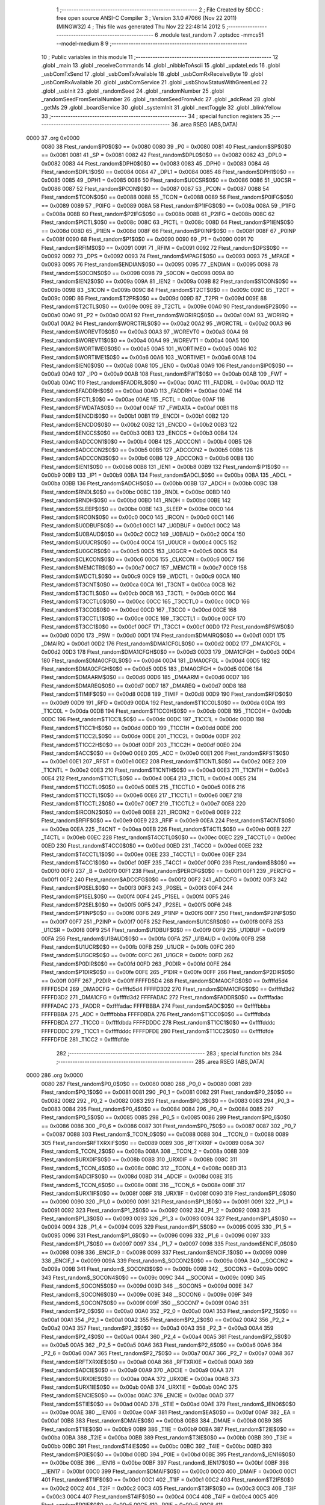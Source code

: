                               1 ;--------------------------------------------------------
                              2 ; File Created by SDCC : free open source ANSI-C Compiler
                              3 ; Version 3.1.0 #7066 (Nov 22 2011) (MINGW32)
                              4 ; This file was generated Thu Nov 22 22:48:14 2012
                              5 ;--------------------------------------------------------
                              6 	.module test_random
                              7 	.optsdcc -mmcs51 --model-medium
                              8 	
                              9 ;--------------------------------------------------------
                             10 ; Public variables in this module
                             11 ;--------------------------------------------------------
                             12 	.globl _main
                             13 	.globl _receiveCommands
                             14 	.globl _nibbleToAscii
                             15 	.globl _updateLeds
                             16 	.globl _usbComTxSend
                             17 	.globl _usbComTxAvailable
                             18 	.globl _usbComRxReceiveByte
                             19 	.globl _usbComRxAvailable
                             20 	.globl _usbComService
                             21 	.globl _usbShowStatusWithGreenLed
                             22 	.globl _usbInit
                             23 	.globl _randomSeed
                             24 	.globl _randomNumber
                             25 	.globl _randomSeedFromSerialNumber
                             26 	.globl _randomSeedFromAdc
                             27 	.globl _adcRead
                             28 	.globl _getMs
                             29 	.globl _boardService
                             30 	.globl _systemInit
                             31 	.globl _nextToggle
                             32 	.globl _blinkYellow
                             33 ;--------------------------------------------------------
                             34 ; special function registers
                             35 ;--------------------------------------------------------
                             36 	.area RSEG    (ABS,DATA)
   0000                      37 	.org 0x0000
                    0080     38 Ftest_random$P0$0$0 == 0x0080
                    0080     39 _P0	=	0x0080
                    0081     40 Ftest_random$SP$0$0 == 0x0081
                    0081     41 _SP	=	0x0081
                    0082     42 Ftest_random$DPL0$0$0 == 0x0082
                    0082     43 _DPL0	=	0x0082
                    0083     44 Ftest_random$DPH0$0$0 == 0x0083
                    0083     45 _DPH0	=	0x0083
                    0084     46 Ftest_random$DPL1$0$0 == 0x0084
                    0084     47 _DPL1	=	0x0084
                    0085     48 Ftest_random$DPH1$0$0 == 0x0085
                    0085     49 _DPH1	=	0x0085
                    0086     50 Ftest_random$U0CSR$0$0 == 0x0086
                    0086     51 _U0CSR	=	0x0086
                    0087     52 Ftest_random$PCON$0$0 == 0x0087
                    0087     53 _PCON	=	0x0087
                    0088     54 Ftest_random$TCON$0$0 == 0x0088
                    0088     55 _TCON	=	0x0088
                    0089     56 Ftest_random$P0IFG$0$0 == 0x0089
                    0089     57 _P0IFG	=	0x0089
                    008A     58 Ftest_random$P1IFG$0$0 == 0x008a
                    008A     59 _P1IFG	=	0x008a
                    008B     60 Ftest_random$P2IFG$0$0 == 0x008b
                    008B     61 _P2IFG	=	0x008b
                    008C     62 Ftest_random$PICTL$0$0 == 0x008c
                    008C     63 _PICTL	=	0x008c
                    008D     64 Ftest_random$P1IEN$0$0 == 0x008d
                    008D     65 _P1IEN	=	0x008d
                    008F     66 Ftest_random$P0INP$0$0 == 0x008f
                    008F     67 _P0INP	=	0x008f
                    0090     68 Ftest_random$P1$0$0 == 0x0090
                    0090     69 _P1	=	0x0090
                    0091     70 Ftest_random$RFIM$0$0 == 0x0091
                    0091     71 _RFIM	=	0x0091
                    0092     72 Ftest_random$DPS$0$0 == 0x0092
                    0092     73 _DPS	=	0x0092
                    0093     74 Ftest_random$MPAGE$0$0 == 0x0093
                    0093     75 _MPAGE	=	0x0093
                    0095     76 Ftest_random$ENDIAN$0$0 == 0x0095
                    0095     77 _ENDIAN	=	0x0095
                    0098     78 Ftest_random$S0CON$0$0 == 0x0098
                    0098     79 _S0CON	=	0x0098
                    009A     80 Ftest_random$IEN2$0$0 == 0x009a
                    009A     81 _IEN2	=	0x009a
                    009B     82 Ftest_random$S1CON$0$0 == 0x009b
                    009B     83 _S1CON	=	0x009b
                    009C     84 Ftest_random$T2CT$0$0 == 0x009c
                    009C     85 _T2CT	=	0x009c
                    009D     86 Ftest_random$T2PR$0$0 == 0x009d
                    009D     87 _T2PR	=	0x009d
                    009E     88 Ftest_random$T2CTL$0$0 == 0x009e
                    009E     89 _T2CTL	=	0x009e
                    00A0     90 Ftest_random$P2$0$0 == 0x00a0
                    00A0     91 _P2	=	0x00a0
                    00A1     92 Ftest_random$WORIRQ$0$0 == 0x00a1
                    00A1     93 _WORIRQ	=	0x00a1
                    00A2     94 Ftest_random$WORCTRL$0$0 == 0x00a2
                    00A2     95 _WORCTRL	=	0x00a2
                    00A3     96 Ftest_random$WOREVT0$0$0 == 0x00a3
                    00A3     97 _WOREVT0	=	0x00a3
                    00A4     98 Ftest_random$WOREVT1$0$0 == 0x00a4
                    00A4     99 _WOREVT1	=	0x00a4
                    00A5    100 Ftest_random$WORTIME0$0$0 == 0x00a5
                    00A5    101 _WORTIME0	=	0x00a5
                    00A6    102 Ftest_random$WORTIME1$0$0 == 0x00a6
                    00A6    103 _WORTIME1	=	0x00a6
                    00A8    104 Ftest_random$IEN0$0$0 == 0x00a8
                    00A8    105 _IEN0	=	0x00a8
                    00A9    106 Ftest_random$IP0$0$0 == 0x00a9
                    00A9    107 _IP0	=	0x00a9
                    00AB    108 Ftest_random$FWT$0$0 == 0x00ab
                    00AB    109 _FWT	=	0x00ab
                    00AC    110 Ftest_random$FADDRL$0$0 == 0x00ac
                    00AC    111 _FADDRL	=	0x00ac
                    00AD    112 Ftest_random$FADDRH$0$0 == 0x00ad
                    00AD    113 _FADDRH	=	0x00ad
                    00AE    114 Ftest_random$FCTL$0$0 == 0x00ae
                    00AE    115 _FCTL	=	0x00ae
                    00AF    116 Ftest_random$FWDATA$0$0 == 0x00af
                    00AF    117 _FWDATA	=	0x00af
                    00B1    118 Ftest_random$ENCDI$0$0 == 0x00b1
                    00B1    119 _ENCDI	=	0x00b1
                    00B2    120 Ftest_random$ENCDO$0$0 == 0x00b2
                    00B2    121 _ENCDO	=	0x00b2
                    00B3    122 Ftest_random$ENCCS$0$0 == 0x00b3
                    00B3    123 _ENCCS	=	0x00b3
                    00B4    124 Ftest_random$ADCCON1$0$0 == 0x00b4
                    00B4    125 _ADCCON1	=	0x00b4
                    00B5    126 Ftest_random$ADCCON2$0$0 == 0x00b5
                    00B5    127 _ADCCON2	=	0x00b5
                    00B6    128 Ftest_random$ADCCON3$0$0 == 0x00b6
                    00B6    129 _ADCCON3	=	0x00b6
                    00B8    130 Ftest_random$IEN1$0$0 == 0x00b8
                    00B8    131 _IEN1	=	0x00b8
                    00B9    132 Ftest_random$IP1$0$0 == 0x00b9
                    00B9    133 _IP1	=	0x00b9
                    00BA    134 Ftest_random$ADCL$0$0 == 0x00ba
                    00BA    135 _ADCL	=	0x00ba
                    00BB    136 Ftest_random$ADCH$0$0 == 0x00bb
                    00BB    137 _ADCH	=	0x00bb
                    00BC    138 Ftest_random$RNDL$0$0 == 0x00bc
                    00BC    139 _RNDL	=	0x00bc
                    00BD    140 Ftest_random$RNDH$0$0 == 0x00bd
                    00BD    141 _RNDH	=	0x00bd
                    00BE    142 Ftest_random$SLEEP$0$0 == 0x00be
                    00BE    143 _SLEEP	=	0x00be
                    00C0    144 Ftest_random$IRCON$0$0 == 0x00c0
                    00C0    145 _IRCON	=	0x00c0
                    00C1    146 Ftest_random$U0DBUF$0$0 == 0x00c1
                    00C1    147 _U0DBUF	=	0x00c1
                    00C2    148 Ftest_random$U0BAUD$0$0 == 0x00c2
                    00C2    149 _U0BAUD	=	0x00c2
                    00C4    150 Ftest_random$U0UCR$0$0 == 0x00c4
                    00C4    151 _U0UCR	=	0x00c4
                    00C5    152 Ftest_random$U0GCR$0$0 == 0x00c5
                    00C5    153 _U0GCR	=	0x00c5
                    00C6    154 Ftest_random$CLKCON$0$0 == 0x00c6
                    00C6    155 _CLKCON	=	0x00c6
                    00C7    156 Ftest_random$MEMCTR$0$0 == 0x00c7
                    00C7    157 _MEMCTR	=	0x00c7
                    00C9    158 Ftest_random$WDCTL$0$0 == 0x00c9
                    00C9    159 _WDCTL	=	0x00c9
                    00CA    160 Ftest_random$T3CNT$0$0 == 0x00ca
                    00CA    161 _T3CNT	=	0x00ca
                    00CB    162 Ftest_random$T3CTL$0$0 == 0x00cb
                    00CB    163 _T3CTL	=	0x00cb
                    00CC    164 Ftest_random$T3CCTL0$0$0 == 0x00cc
                    00CC    165 _T3CCTL0	=	0x00cc
                    00CD    166 Ftest_random$T3CC0$0$0 == 0x00cd
                    00CD    167 _T3CC0	=	0x00cd
                    00CE    168 Ftest_random$T3CCTL1$0$0 == 0x00ce
                    00CE    169 _T3CCTL1	=	0x00ce
                    00CF    170 Ftest_random$T3CC1$0$0 == 0x00cf
                    00CF    171 _T3CC1	=	0x00cf
                    00D0    172 Ftest_random$PSW$0$0 == 0x00d0
                    00D0    173 _PSW	=	0x00d0
                    00D1    174 Ftest_random$DMAIRQ$0$0 == 0x00d1
                    00D1    175 _DMAIRQ	=	0x00d1
                    00D2    176 Ftest_random$DMA1CFGL$0$0 == 0x00d2
                    00D2    177 _DMA1CFGL	=	0x00d2
                    00D3    178 Ftest_random$DMA1CFGH$0$0 == 0x00d3
                    00D3    179 _DMA1CFGH	=	0x00d3
                    00D4    180 Ftest_random$DMA0CFGL$0$0 == 0x00d4
                    00D4    181 _DMA0CFGL	=	0x00d4
                    00D5    182 Ftest_random$DMA0CFGH$0$0 == 0x00d5
                    00D5    183 _DMA0CFGH	=	0x00d5
                    00D6    184 Ftest_random$DMAARM$0$0 == 0x00d6
                    00D6    185 _DMAARM	=	0x00d6
                    00D7    186 Ftest_random$DMAREQ$0$0 == 0x00d7
                    00D7    187 _DMAREQ	=	0x00d7
                    00D8    188 Ftest_random$TIMIF$0$0 == 0x00d8
                    00D8    189 _TIMIF	=	0x00d8
                    00D9    190 Ftest_random$RFD$0$0 == 0x00d9
                    00D9    191 _RFD	=	0x00d9
                    00DA    192 Ftest_random$T1CC0L$0$0 == 0x00da
                    00DA    193 _T1CC0L	=	0x00da
                    00DB    194 Ftest_random$T1CC0H$0$0 == 0x00db
                    00DB    195 _T1CC0H	=	0x00db
                    00DC    196 Ftest_random$T1CC1L$0$0 == 0x00dc
                    00DC    197 _T1CC1L	=	0x00dc
                    00DD    198 Ftest_random$T1CC1H$0$0 == 0x00dd
                    00DD    199 _T1CC1H	=	0x00dd
                    00DE    200 Ftest_random$T1CC2L$0$0 == 0x00de
                    00DE    201 _T1CC2L	=	0x00de
                    00DF    202 Ftest_random$T1CC2H$0$0 == 0x00df
                    00DF    203 _T1CC2H	=	0x00df
                    00E0    204 Ftest_random$ACC$0$0 == 0x00e0
                    00E0    205 _ACC	=	0x00e0
                    00E1    206 Ftest_random$RFST$0$0 == 0x00e1
                    00E1    207 _RFST	=	0x00e1
                    00E2    208 Ftest_random$T1CNTL$0$0 == 0x00e2
                    00E2    209 _T1CNTL	=	0x00e2
                    00E3    210 Ftest_random$T1CNTH$0$0 == 0x00e3
                    00E3    211 _T1CNTH	=	0x00e3
                    00E4    212 Ftest_random$T1CTL$0$0 == 0x00e4
                    00E4    213 _T1CTL	=	0x00e4
                    00E5    214 Ftest_random$T1CCTL0$0$0 == 0x00e5
                    00E5    215 _T1CCTL0	=	0x00e5
                    00E6    216 Ftest_random$T1CCTL1$0$0 == 0x00e6
                    00E6    217 _T1CCTL1	=	0x00e6
                    00E7    218 Ftest_random$T1CCTL2$0$0 == 0x00e7
                    00E7    219 _T1CCTL2	=	0x00e7
                    00E8    220 Ftest_random$IRCON2$0$0 == 0x00e8
                    00E8    221 _IRCON2	=	0x00e8
                    00E9    222 Ftest_random$RFIF$0$0 == 0x00e9
                    00E9    223 _RFIF	=	0x00e9
                    00EA    224 Ftest_random$T4CNT$0$0 == 0x00ea
                    00EA    225 _T4CNT	=	0x00ea
                    00EB    226 Ftest_random$T4CTL$0$0 == 0x00eb
                    00EB    227 _T4CTL	=	0x00eb
                    00EC    228 Ftest_random$T4CCTL0$0$0 == 0x00ec
                    00EC    229 _T4CCTL0	=	0x00ec
                    00ED    230 Ftest_random$T4CC0$0$0 == 0x00ed
                    00ED    231 _T4CC0	=	0x00ed
                    00EE    232 Ftest_random$T4CCTL1$0$0 == 0x00ee
                    00EE    233 _T4CCTL1	=	0x00ee
                    00EF    234 Ftest_random$T4CC1$0$0 == 0x00ef
                    00EF    235 _T4CC1	=	0x00ef
                    00F0    236 Ftest_random$B$0$0 == 0x00f0
                    00F0    237 _B	=	0x00f0
                    00F1    238 Ftest_random$PERCFG$0$0 == 0x00f1
                    00F1    239 _PERCFG	=	0x00f1
                    00F2    240 Ftest_random$ADCCFG$0$0 == 0x00f2
                    00F2    241 _ADCCFG	=	0x00f2
                    00F3    242 Ftest_random$P0SEL$0$0 == 0x00f3
                    00F3    243 _P0SEL	=	0x00f3
                    00F4    244 Ftest_random$P1SEL$0$0 == 0x00f4
                    00F4    245 _P1SEL	=	0x00f4
                    00F5    246 Ftest_random$P2SEL$0$0 == 0x00f5
                    00F5    247 _P2SEL	=	0x00f5
                    00F6    248 Ftest_random$P1INP$0$0 == 0x00f6
                    00F6    249 _P1INP	=	0x00f6
                    00F7    250 Ftest_random$P2INP$0$0 == 0x00f7
                    00F7    251 _P2INP	=	0x00f7
                    00F8    252 Ftest_random$U1CSR$0$0 == 0x00f8
                    00F8    253 _U1CSR	=	0x00f8
                    00F9    254 Ftest_random$U1DBUF$0$0 == 0x00f9
                    00F9    255 _U1DBUF	=	0x00f9
                    00FA    256 Ftest_random$U1BAUD$0$0 == 0x00fa
                    00FA    257 _U1BAUD	=	0x00fa
                    00FB    258 Ftest_random$U1UCR$0$0 == 0x00fb
                    00FB    259 _U1UCR	=	0x00fb
                    00FC    260 Ftest_random$U1GCR$0$0 == 0x00fc
                    00FC    261 _U1GCR	=	0x00fc
                    00FD    262 Ftest_random$P0DIR$0$0 == 0x00fd
                    00FD    263 _P0DIR	=	0x00fd
                    00FE    264 Ftest_random$P1DIR$0$0 == 0x00fe
                    00FE    265 _P1DIR	=	0x00fe
                    00FF    266 Ftest_random$P2DIR$0$0 == 0x00ff
                    00FF    267 _P2DIR	=	0x00ff
                    FFFFD5D4    268 Ftest_random$DMA0CFG$0$0 == 0xffffd5d4
                    FFFFD5D4    269 _DMA0CFG	=	0xffffd5d4
                    FFFFD3D2    270 Ftest_random$DMA1CFG$0$0 == 0xffffd3d2
                    FFFFD3D2    271 _DMA1CFG	=	0xffffd3d2
                    FFFFADAC    272 Ftest_random$FADDR$0$0 == 0xffffadac
                    FFFFADAC    273 _FADDR	=	0xffffadac
                    FFFFBBBA    274 Ftest_random$ADC$0$0 == 0xffffbbba
                    FFFFBBBA    275 _ADC	=	0xffffbbba
                    FFFFDBDA    276 Ftest_random$T1CC0$0$0 == 0xffffdbda
                    FFFFDBDA    277 _T1CC0	=	0xffffdbda
                    FFFFDDDC    278 Ftest_random$T1CC1$0$0 == 0xffffdddc
                    FFFFDDDC    279 _T1CC1	=	0xffffdddc
                    FFFFDFDE    280 Ftest_random$T1CC2$0$0 == 0xffffdfde
                    FFFFDFDE    281 _T1CC2	=	0xffffdfde
                            282 ;--------------------------------------------------------
                            283 ; special function bits
                            284 ;--------------------------------------------------------
                            285 	.area RSEG    (ABS,DATA)
   0000                     286 	.org 0x0000
                    0080    287 Ftest_random$P0_0$0$0 == 0x0080
                    0080    288 _P0_0	=	0x0080
                    0081    289 Ftest_random$P0_1$0$0 == 0x0081
                    0081    290 _P0_1	=	0x0081
                    0082    291 Ftest_random$P0_2$0$0 == 0x0082
                    0082    292 _P0_2	=	0x0082
                    0083    293 Ftest_random$P0_3$0$0 == 0x0083
                    0083    294 _P0_3	=	0x0083
                    0084    295 Ftest_random$P0_4$0$0 == 0x0084
                    0084    296 _P0_4	=	0x0084
                    0085    297 Ftest_random$P0_5$0$0 == 0x0085
                    0085    298 _P0_5	=	0x0085
                    0086    299 Ftest_random$P0_6$0$0 == 0x0086
                    0086    300 _P0_6	=	0x0086
                    0087    301 Ftest_random$P0_7$0$0 == 0x0087
                    0087    302 _P0_7	=	0x0087
                    0088    303 Ftest_random$_TCON_0$0$0 == 0x0088
                    0088    304 __TCON_0	=	0x0088
                    0089    305 Ftest_random$RFTXRXIF$0$0 == 0x0089
                    0089    306 _RFTXRXIF	=	0x0089
                    008A    307 Ftest_random$_TCON_2$0$0 == 0x008a
                    008A    308 __TCON_2	=	0x008a
                    008B    309 Ftest_random$URX0IF$0$0 == 0x008b
                    008B    310 _URX0IF	=	0x008b
                    008C    311 Ftest_random$_TCON_4$0$0 == 0x008c
                    008C    312 __TCON_4	=	0x008c
                    008D    313 Ftest_random$ADCIF$0$0 == 0x008d
                    008D    314 _ADCIF	=	0x008d
                    008E    315 Ftest_random$_TCON_6$0$0 == 0x008e
                    008E    316 __TCON_6	=	0x008e
                    008F    317 Ftest_random$URX1IF$0$0 == 0x008f
                    008F    318 _URX1IF	=	0x008f
                    0090    319 Ftest_random$P1_0$0$0 == 0x0090
                    0090    320 _P1_0	=	0x0090
                    0091    321 Ftest_random$P1_1$0$0 == 0x0091
                    0091    322 _P1_1	=	0x0091
                    0092    323 Ftest_random$P1_2$0$0 == 0x0092
                    0092    324 _P1_2	=	0x0092
                    0093    325 Ftest_random$P1_3$0$0 == 0x0093
                    0093    326 _P1_3	=	0x0093
                    0094    327 Ftest_random$P1_4$0$0 == 0x0094
                    0094    328 _P1_4	=	0x0094
                    0095    329 Ftest_random$P1_5$0$0 == 0x0095
                    0095    330 _P1_5	=	0x0095
                    0096    331 Ftest_random$P1_6$0$0 == 0x0096
                    0096    332 _P1_6	=	0x0096
                    0097    333 Ftest_random$P1_7$0$0 == 0x0097
                    0097    334 _P1_7	=	0x0097
                    0098    335 Ftest_random$ENCIF_0$0$0 == 0x0098
                    0098    336 _ENCIF_0	=	0x0098
                    0099    337 Ftest_random$ENCIF_1$0$0 == 0x0099
                    0099    338 _ENCIF_1	=	0x0099
                    009A    339 Ftest_random$_SOCON2$0$0 == 0x009a
                    009A    340 __SOCON2	=	0x009a
                    009B    341 Ftest_random$_SOCON3$0$0 == 0x009b
                    009B    342 __SOCON3	=	0x009b
                    009C    343 Ftest_random$_SOCON4$0$0 == 0x009c
                    009C    344 __SOCON4	=	0x009c
                    009D    345 Ftest_random$_SOCON5$0$0 == 0x009d
                    009D    346 __SOCON5	=	0x009d
                    009E    347 Ftest_random$_SOCON6$0$0 == 0x009e
                    009E    348 __SOCON6	=	0x009e
                    009F    349 Ftest_random$_SOCON7$0$0 == 0x009f
                    009F    350 __SOCON7	=	0x009f
                    00A0    351 Ftest_random$P2_0$0$0 == 0x00a0
                    00A0    352 _P2_0	=	0x00a0
                    00A1    353 Ftest_random$P2_1$0$0 == 0x00a1
                    00A1    354 _P2_1	=	0x00a1
                    00A2    355 Ftest_random$P2_2$0$0 == 0x00a2
                    00A2    356 _P2_2	=	0x00a2
                    00A3    357 Ftest_random$P2_3$0$0 == 0x00a3
                    00A3    358 _P2_3	=	0x00a3
                    00A4    359 Ftest_random$P2_4$0$0 == 0x00a4
                    00A4    360 _P2_4	=	0x00a4
                    00A5    361 Ftest_random$P2_5$0$0 == 0x00a5
                    00A5    362 _P2_5	=	0x00a5
                    00A6    363 Ftest_random$P2_6$0$0 == 0x00a6
                    00A6    364 _P2_6	=	0x00a6
                    00A7    365 Ftest_random$P2_7$0$0 == 0x00a7
                    00A7    366 _P2_7	=	0x00a7
                    00A8    367 Ftest_random$RFTXRXIE$0$0 == 0x00a8
                    00A8    368 _RFTXRXIE	=	0x00a8
                    00A9    369 Ftest_random$ADCIE$0$0 == 0x00a9
                    00A9    370 _ADCIE	=	0x00a9
                    00AA    371 Ftest_random$URX0IE$0$0 == 0x00aa
                    00AA    372 _URX0IE	=	0x00aa
                    00AB    373 Ftest_random$URX1IE$0$0 == 0x00ab
                    00AB    374 _URX1IE	=	0x00ab
                    00AC    375 Ftest_random$ENCIE$0$0 == 0x00ac
                    00AC    376 _ENCIE	=	0x00ac
                    00AD    377 Ftest_random$STIE$0$0 == 0x00ad
                    00AD    378 _STIE	=	0x00ad
                    00AE    379 Ftest_random$_IEN06$0$0 == 0x00ae
                    00AE    380 __IEN06	=	0x00ae
                    00AF    381 Ftest_random$EA$0$0 == 0x00af
                    00AF    382 _EA	=	0x00af
                    00B8    383 Ftest_random$DMAIE$0$0 == 0x00b8
                    00B8    384 _DMAIE	=	0x00b8
                    00B9    385 Ftest_random$T1IE$0$0 == 0x00b9
                    00B9    386 _T1IE	=	0x00b9
                    00BA    387 Ftest_random$T2IE$0$0 == 0x00ba
                    00BA    388 _T2IE	=	0x00ba
                    00BB    389 Ftest_random$T3IE$0$0 == 0x00bb
                    00BB    390 _T3IE	=	0x00bb
                    00BC    391 Ftest_random$T4IE$0$0 == 0x00bc
                    00BC    392 _T4IE	=	0x00bc
                    00BD    393 Ftest_random$P0IE$0$0 == 0x00bd
                    00BD    394 _P0IE	=	0x00bd
                    00BE    395 Ftest_random$_IEN16$0$0 == 0x00be
                    00BE    396 __IEN16	=	0x00be
                    00BF    397 Ftest_random$_IEN17$0$0 == 0x00bf
                    00BF    398 __IEN17	=	0x00bf
                    00C0    399 Ftest_random$DMAIF$0$0 == 0x00c0
                    00C0    400 _DMAIF	=	0x00c0
                    00C1    401 Ftest_random$T1IF$0$0 == 0x00c1
                    00C1    402 _T1IF	=	0x00c1
                    00C2    403 Ftest_random$T2IF$0$0 == 0x00c2
                    00C2    404 _T2IF	=	0x00c2
                    00C3    405 Ftest_random$T3IF$0$0 == 0x00c3
                    00C3    406 _T3IF	=	0x00c3
                    00C4    407 Ftest_random$T4IF$0$0 == 0x00c4
                    00C4    408 _T4IF	=	0x00c4
                    00C5    409 Ftest_random$P0IF$0$0 == 0x00c5
                    00C5    410 _P0IF	=	0x00c5
                    00C6    411 Ftest_random$_IRCON6$0$0 == 0x00c6
                    00C6    412 __IRCON6	=	0x00c6
                    00C7    413 Ftest_random$STIF$0$0 == 0x00c7
                    00C7    414 _STIF	=	0x00c7
                    00D0    415 Ftest_random$P$0$0 == 0x00d0
                    00D0    416 _P	=	0x00d0
                    00D1    417 Ftest_random$F1$0$0 == 0x00d1
                    00D1    418 _F1	=	0x00d1
                    00D2    419 Ftest_random$OV$0$0 == 0x00d2
                    00D2    420 _OV	=	0x00d2
                    00D3    421 Ftest_random$RS0$0$0 == 0x00d3
                    00D3    422 _RS0	=	0x00d3
                    00D4    423 Ftest_random$RS1$0$0 == 0x00d4
                    00D4    424 _RS1	=	0x00d4
                    00D5    425 Ftest_random$F0$0$0 == 0x00d5
                    00D5    426 _F0	=	0x00d5
                    00D6    427 Ftest_random$AC$0$0 == 0x00d6
                    00D6    428 _AC	=	0x00d6
                    00D7    429 Ftest_random$CY$0$0 == 0x00d7
                    00D7    430 _CY	=	0x00d7
                    00D8    431 Ftest_random$T3OVFIF$0$0 == 0x00d8
                    00D8    432 _T3OVFIF	=	0x00d8
                    00D9    433 Ftest_random$T3CH0IF$0$0 == 0x00d9
                    00D9    434 _T3CH0IF	=	0x00d9
                    00DA    435 Ftest_random$T3CH1IF$0$0 == 0x00da
                    00DA    436 _T3CH1IF	=	0x00da
                    00DB    437 Ftest_random$T4OVFIF$0$0 == 0x00db
                    00DB    438 _T4OVFIF	=	0x00db
                    00DC    439 Ftest_random$T4CH0IF$0$0 == 0x00dc
                    00DC    440 _T4CH0IF	=	0x00dc
                    00DD    441 Ftest_random$T4CH1IF$0$0 == 0x00dd
                    00DD    442 _T4CH1IF	=	0x00dd
                    00DE    443 Ftest_random$OVFIM$0$0 == 0x00de
                    00DE    444 _OVFIM	=	0x00de
                    00DF    445 Ftest_random$_TIMIF7$0$0 == 0x00df
                    00DF    446 __TIMIF7	=	0x00df
                    00E0    447 Ftest_random$ACC_0$0$0 == 0x00e0
                    00E0    448 _ACC_0	=	0x00e0
                    00E1    449 Ftest_random$ACC_1$0$0 == 0x00e1
                    00E1    450 _ACC_1	=	0x00e1
                    00E2    451 Ftest_random$ACC_2$0$0 == 0x00e2
                    00E2    452 _ACC_2	=	0x00e2
                    00E3    453 Ftest_random$ACC_3$0$0 == 0x00e3
                    00E3    454 _ACC_3	=	0x00e3
                    00E4    455 Ftest_random$ACC_4$0$0 == 0x00e4
                    00E4    456 _ACC_4	=	0x00e4
                    00E5    457 Ftest_random$ACC_5$0$0 == 0x00e5
                    00E5    458 _ACC_5	=	0x00e5
                    00E6    459 Ftest_random$ACC_6$0$0 == 0x00e6
                    00E6    460 _ACC_6	=	0x00e6
                    00E7    461 Ftest_random$ACC_7$0$0 == 0x00e7
                    00E7    462 _ACC_7	=	0x00e7
                    00E8    463 Ftest_random$P2IF$0$0 == 0x00e8
                    00E8    464 _P2IF	=	0x00e8
                    00E9    465 Ftest_random$UTX0IF$0$0 == 0x00e9
                    00E9    466 _UTX0IF	=	0x00e9
                    00EA    467 Ftest_random$UTX1IF$0$0 == 0x00ea
                    00EA    468 _UTX1IF	=	0x00ea
                    00EB    469 Ftest_random$P1IF$0$0 == 0x00eb
                    00EB    470 _P1IF	=	0x00eb
                    00EC    471 Ftest_random$WDTIF$0$0 == 0x00ec
                    00EC    472 _WDTIF	=	0x00ec
                    00ED    473 Ftest_random$_IRCON25$0$0 == 0x00ed
                    00ED    474 __IRCON25	=	0x00ed
                    00EE    475 Ftest_random$_IRCON26$0$0 == 0x00ee
                    00EE    476 __IRCON26	=	0x00ee
                    00EF    477 Ftest_random$_IRCON27$0$0 == 0x00ef
                    00EF    478 __IRCON27	=	0x00ef
                    00F0    479 Ftest_random$B_0$0$0 == 0x00f0
                    00F0    480 _B_0	=	0x00f0
                    00F1    481 Ftest_random$B_1$0$0 == 0x00f1
                    00F1    482 _B_1	=	0x00f1
                    00F2    483 Ftest_random$B_2$0$0 == 0x00f2
                    00F2    484 _B_2	=	0x00f2
                    00F3    485 Ftest_random$B_3$0$0 == 0x00f3
                    00F3    486 _B_3	=	0x00f3
                    00F4    487 Ftest_random$B_4$0$0 == 0x00f4
                    00F4    488 _B_4	=	0x00f4
                    00F5    489 Ftest_random$B_5$0$0 == 0x00f5
                    00F5    490 _B_5	=	0x00f5
                    00F6    491 Ftest_random$B_6$0$0 == 0x00f6
                    00F6    492 _B_6	=	0x00f6
                    00F7    493 Ftest_random$B_7$0$0 == 0x00f7
                    00F7    494 _B_7	=	0x00f7
                    00F8    495 Ftest_random$U1ACTIVE$0$0 == 0x00f8
                    00F8    496 _U1ACTIVE	=	0x00f8
                    00F9    497 Ftest_random$U1TX_BYTE$0$0 == 0x00f9
                    00F9    498 _U1TX_BYTE	=	0x00f9
                    00FA    499 Ftest_random$U1RX_BYTE$0$0 == 0x00fa
                    00FA    500 _U1RX_BYTE	=	0x00fa
                    00FB    501 Ftest_random$U1ERR$0$0 == 0x00fb
                    00FB    502 _U1ERR	=	0x00fb
                    00FC    503 Ftest_random$U1FE$0$0 == 0x00fc
                    00FC    504 _U1FE	=	0x00fc
                    00FD    505 Ftest_random$U1SLAVE$0$0 == 0x00fd
                    00FD    506 _U1SLAVE	=	0x00fd
                    00FE    507 Ftest_random$U1RE$0$0 == 0x00fe
                    00FE    508 _U1RE	=	0x00fe
                    00FF    509 Ftest_random$U1MODE$0$0 == 0x00ff
                    00FF    510 _U1MODE	=	0x00ff
                            511 ;--------------------------------------------------------
                            512 ; overlayable register banks
                            513 ;--------------------------------------------------------
                            514 	.area REG_BANK_0	(REL,OVR,DATA)
   0000                     515 	.ds 8
                            516 ;--------------------------------------------------------
                            517 ; internal ram data
                            518 ;--------------------------------------------------------
                            519 	.area DSEG    (DATA)
                            520 ;--------------------------------------------------------
                            521 ; overlayable items in internal ram 
                            522 ;--------------------------------------------------------
                            523 	.area OSEG    (OVR,DATA)
                            524 ;--------------------------------------------------------
                            525 ; Stack segment in internal ram 
                            526 ;--------------------------------------------------------
                            527 	.area	SSEG	(DATA)
   0022                     528 __start__stack:
   0022                     529 	.ds	1
                            530 
                            531 ;--------------------------------------------------------
                            532 ; indirectly addressable internal ram data
                            533 ;--------------------------------------------------------
                            534 	.area ISEG    (DATA)
                            535 ;--------------------------------------------------------
                            536 ; absolute internal ram data
                            537 ;--------------------------------------------------------
                            538 	.area IABS    (ABS,DATA)
                            539 	.area IABS    (ABS,DATA)
                            540 ;--------------------------------------------------------
                            541 ; bit data
                            542 ;--------------------------------------------------------
                            543 	.area BSEG    (BIT)
                    0000    544 G$blinkYellow$0$0==.
   0000                     545 _blinkYellow::
   0000                     546 	.ds 1
                            547 ;--------------------------------------------------------
                            548 ; paged external ram data
                            549 ;--------------------------------------------------------
                            550 	.area PSEG    (PAG,XDATA)
                    0000    551 G$nextToggle$0$0==.
   F000                     552 _nextToggle::
   F000                     553 	.ds 4
                    0004    554 Ltest_random.updateLeds$time$2$2==.
   F004                     555 _updateLeds_time_2_2:
   F004                     556 	.ds 4
                            557 ;--------------------------------------------------------
                            558 ; external ram data
                            559 ;--------------------------------------------------------
                            560 	.area XSEG    (XDATA)
                    DF00    561 Ftest_random$SYNC1$0$0 == 0xdf00
                    DF00    562 _SYNC1	=	0xdf00
                    DF01    563 Ftest_random$SYNC0$0$0 == 0xdf01
                    DF01    564 _SYNC0	=	0xdf01
                    DF02    565 Ftest_random$PKTLEN$0$0 == 0xdf02
                    DF02    566 _PKTLEN	=	0xdf02
                    DF03    567 Ftest_random$PKTCTRL1$0$0 == 0xdf03
                    DF03    568 _PKTCTRL1	=	0xdf03
                    DF04    569 Ftest_random$PKTCTRL0$0$0 == 0xdf04
                    DF04    570 _PKTCTRL0	=	0xdf04
                    DF05    571 Ftest_random$ADDR$0$0 == 0xdf05
                    DF05    572 _ADDR	=	0xdf05
                    DF06    573 Ftest_random$CHANNR$0$0 == 0xdf06
                    DF06    574 _CHANNR	=	0xdf06
                    DF07    575 Ftest_random$FSCTRL1$0$0 == 0xdf07
                    DF07    576 _FSCTRL1	=	0xdf07
                    DF08    577 Ftest_random$FSCTRL0$0$0 == 0xdf08
                    DF08    578 _FSCTRL0	=	0xdf08
                    DF09    579 Ftest_random$FREQ2$0$0 == 0xdf09
                    DF09    580 _FREQ2	=	0xdf09
                    DF0A    581 Ftest_random$FREQ1$0$0 == 0xdf0a
                    DF0A    582 _FREQ1	=	0xdf0a
                    DF0B    583 Ftest_random$FREQ0$0$0 == 0xdf0b
                    DF0B    584 _FREQ0	=	0xdf0b
                    DF0C    585 Ftest_random$MDMCFG4$0$0 == 0xdf0c
                    DF0C    586 _MDMCFG4	=	0xdf0c
                    DF0D    587 Ftest_random$MDMCFG3$0$0 == 0xdf0d
                    DF0D    588 _MDMCFG3	=	0xdf0d
                    DF0E    589 Ftest_random$MDMCFG2$0$0 == 0xdf0e
                    DF0E    590 _MDMCFG2	=	0xdf0e
                    DF0F    591 Ftest_random$MDMCFG1$0$0 == 0xdf0f
                    DF0F    592 _MDMCFG1	=	0xdf0f
                    DF10    593 Ftest_random$MDMCFG0$0$0 == 0xdf10
                    DF10    594 _MDMCFG0	=	0xdf10
                    DF11    595 Ftest_random$DEVIATN$0$0 == 0xdf11
                    DF11    596 _DEVIATN	=	0xdf11
                    DF12    597 Ftest_random$MCSM2$0$0 == 0xdf12
                    DF12    598 _MCSM2	=	0xdf12
                    DF13    599 Ftest_random$MCSM1$0$0 == 0xdf13
                    DF13    600 _MCSM1	=	0xdf13
                    DF14    601 Ftest_random$MCSM0$0$0 == 0xdf14
                    DF14    602 _MCSM0	=	0xdf14
                    DF15    603 Ftest_random$FOCCFG$0$0 == 0xdf15
                    DF15    604 _FOCCFG	=	0xdf15
                    DF16    605 Ftest_random$BSCFG$0$0 == 0xdf16
                    DF16    606 _BSCFG	=	0xdf16
                    DF17    607 Ftest_random$AGCCTRL2$0$0 == 0xdf17
                    DF17    608 _AGCCTRL2	=	0xdf17
                    DF18    609 Ftest_random$AGCCTRL1$0$0 == 0xdf18
                    DF18    610 _AGCCTRL1	=	0xdf18
                    DF19    611 Ftest_random$AGCCTRL0$0$0 == 0xdf19
                    DF19    612 _AGCCTRL0	=	0xdf19
                    DF1A    613 Ftest_random$FREND1$0$0 == 0xdf1a
                    DF1A    614 _FREND1	=	0xdf1a
                    DF1B    615 Ftest_random$FREND0$0$0 == 0xdf1b
                    DF1B    616 _FREND0	=	0xdf1b
                    DF1C    617 Ftest_random$FSCAL3$0$0 == 0xdf1c
                    DF1C    618 _FSCAL3	=	0xdf1c
                    DF1D    619 Ftest_random$FSCAL2$0$0 == 0xdf1d
                    DF1D    620 _FSCAL2	=	0xdf1d
                    DF1E    621 Ftest_random$FSCAL1$0$0 == 0xdf1e
                    DF1E    622 _FSCAL1	=	0xdf1e
                    DF1F    623 Ftest_random$FSCAL0$0$0 == 0xdf1f
                    DF1F    624 _FSCAL0	=	0xdf1f
                    DF23    625 Ftest_random$TEST2$0$0 == 0xdf23
                    DF23    626 _TEST2	=	0xdf23
                    DF24    627 Ftest_random$TEST1$0$0 == 0xdf24
                    DF24    628 _TEST1	=	0xdf24
                    DF25    629 Ftest_random$TEST0$0$0 == 0xdf25
                    DF25    630 _TEST0	=	0xdf25
                    DF2E    631 Ftest_random$PA_TABLE0$0$0 == 0xdf2e
                    DF2E    632 _PA_TABLE0	=	0xdf2e
                    DF2F    633 Ftest_random$IOCFG2$0$0 == 0xdf2f
                    DF2F    634 _IOCFG2	=	0xdf2f
                    DF30    635 Ftest_random$IOCFG1$0$0 == 0xdf30
                    DF30    636 _IOCFG1	=	0xdf30
                    DF31    637 Ftest_random$IOCFG0$0$0 == 0xdf31
                    DF31    638 _IOCFG0	=	0xdf31
                    DF36    639 Ftest_random$PARTNUM$0$0 == 0xdf36
                    DF36    640 _PARTNUM	=	0xdf36
                    DF37    641 Ftest_random$VERSION$0$0 == 0xdf37
                    DF37    642 _VERSION	=	0xdf37
                    DF38    643 Ftest_random$FREQEST$0$0 == 0xdf38
                    DF38    644 _FREQEST	=	0xdf38
                    DF39    645 Ftest_random$LQI$0$0 == 0xdf39
                    DF39    646 _LQI	=	0xdf39
                    DF3A    647 Ftest_random$RSSI$0$0 == 0xdf3a
                    DF3A    648 _RSSI	=	0xdf3a
                    DF3B    649 Ftest_random$MARCSTATE$0$0 == 0xdf3b
                    DF3B    650 _MARCSTATE	=	0xdf3b
                    DF3C    651 Ftest_random$PKTSTATUS$0$0 == 0xdf3c
                    DF3C    652 _PKTSTATUS	=	0xdf3c
                    DF3D    653 Ftest_random$VCO_VC_DAC$0$0 == 0xdf3d
                    DF3D    654 _VCO_VC_DAC	=	0xdf3d
                    DF40    655 Ftest_random$I2SCFG0$0$0 == 0xdf40
                    DF40    656 _I2SCFG0	=	0xdf40
                    DF41    657 Ftest_random$I2SCFG1$0$0 == 0xdf41
                    DF41    658 _I2SCFG1	=	0xdf41
                    DF42    659 Ftest_random$I2SDATL$0$0 == 0xdf42
                    DF42    660 _I2SDATL	=	0xdf42
                    DF43    661 Ftest_random$I2SDATH$0$0 == 0xdf43
                    DF43    662 _I2SDATH	=	0xdf43
                    DF44    663 Ftest_random$I2SWCNT$0$0 == 0xdf44
                    DF44    664 _I2SWCNT	=	0xdf44
                    DF45    665 Ftest_random$I2SSTAT$0$0 == 0xdf45
                    DF45    666 _I2SSTAT	=	0xdf45
                    DF46    667 Ftest_random$I2SCLKF0$0$0 == 0xdf46
                    DF46    668 _I2SCLKF0	=	0xdf46
                    DF47    669 Ftest_random$I2SCLKF1$0$0 == 0xdf47
                    DF47    670 _I2SCLKF1	=	0xdf47
                    DF48    671 Ftest_random$I2SCLKF2$0$0 == 0xdf48
                    DF48    672 _I2SCLKF2	=	0xdf48
                    DE00    673 Ftest_random$USBADDR$0$0 == 0xde00
                    DE00    674 _USBADDR	=	0xde00
                    DE01    675 Ftest_random$USBPOW$0$0 == 0xde01
                    DE01    676 _USBPOW	=	0xde01
                    DE02    677 Ftest_random$USBIIF$0$0 == 0xde02
                    DE02    678 _USBIIF	=	0xde02
                    DE04    679 Ftest_random$USBOIF$0$0 == 0xde04
                    DE04    680 _USBOIF	=	0xde04
                    DE06    681 Ftest_random$USBCIF$0$0 == 0xde06
                    DE06    682 _USBCIF	=	0xde06
                    DE07    683 Ftest_random$USBIIE$0$0 == 0xde07
                    DE07    684 _USBIIE	=	0xde07
                    DE09    685 Ftest_random$USBOIE$0$0 == 0xde09
                    DE09    686 _USBOIE	=	0xde09
                    DE0B    687 Ftest_random$USBCIE$0$0 == 0xde0b
                    DE0B    688 _USBCIE	=	0xde0b
                    DE0C    689 Ftest_random$USBFRML$0$0 == 0xde0c
                    DE0C    690 _USBFRML	=	0xde0c
                    DE0D    691 Ftest_random$USBFRMH$0$0 == 0xde0d
                    DE0D    692 _USBFRMH	=	0xde0d
                    DE0E    693 Ftest_random$USBINDEX$0$0 == 0xde0e
                    DE0E    694 _USBINDEX	=	0xde0e
                    DE10    695 Ftest_random$USBMAXI$0$0 == 0xde10
                    DE10    696 _USBMAXI	=	0xde10
                    DE11    697 Ftest_random$USBCSIL$0$0 == 0xde11
                    DE11    698 _USBCSIL	=	0xde11
                    DE12    699 Ftest_random$USBCSIH$0$0 == 0xde12
                    DE12    700 _USBCSIH	=	0xde12
                    DE13    701 Ftest_random$USBMAXO$0$0 == 0xde13
                    DE13    702 _USBMAXO	=	0xde13
                    DE14    703 Ftest_random$USBCSOL$0$0 == 0xde14
                    DE14    704 _USBCSOL	=	0xde14
                    DE15    705 Ftest_random$USBCSOH$0$0 == 0xde15
                    DE15    706 _USBCSOH	=	0xde15
                    DE16    707 Ftest_random$USBCNTL$0$0 == 0xde16
                    DE16    708 _USBCNTL	=	0xde16
                    DE17    709 Ftest_random$USBCNTH$0$0 == 0xde17
                    DE17    710 _USBCNTH	=	0xde17
                    DE20    711 Ftest_random$USBF0$0$0 == 0xde20
                    DE20    712 _USBF0	=	0xde20
                    DE22    713 Ftest_random$USBF1$0$0 == 0xde22
                    DE22    714 _USBF1	=	0xde22
                    DE24    715 Ftest_random$USBF2$0$0 == 0xde24
                    DE24    716 _USBF2	=	0xde24
                    DE26    717 Ftest_random$USBF3$0$0 == 0xde26
                    DE26    718 _USBF3	=	0xde26
                    DE28    719 Ftest_random$USBF4$0$0 == 0xde28
                    DE28    720 _USBF4	=	0xde28
                    DE2A    721 Ftest_random$USBF5$0$0 == 0xde2a
                    DE2A    722 _USBF5	=	0xde2a
                    0000    723 Ltest_random.receiveCommands$response$2$2==.
   F025                     724 _receiveCommands_response_2_2:
   F025                     725 	.ds 64
                            726 ;--------------------------------------------------------
                            727 ; absolute external ram data
                            728 ;--------------------------------------------------------
                            729 	.area XABS    (ABS,XDATA)
                            730 ;--------------------------------------------------------
                            731 ; external initialized ram data
                            732 ;--------------------------------------------------------
                            733 	.area XISEG   (XDATA)
                            734 	.area HOME    (CODE)
                            735 	.area GSINIT0 (CODE)
                            736 	.area GSINIT1 (CODE)
                            737 	.area GSINIT2 (CODE)
                            738 	.area GSINIT3 (CODE)
                            739 	.area GSINIT4 (CODE)
                            740 	.area GSINIT5 (CODE)
                            741 	.area GSINIT  (CODE)
                            742 	.area GSFINAL (CODE)
                            743 	.area CSEG    (CODE)
                            744 ;--------------------------------------------------------
                            745 ; interrupt vector 
                            746 ;--------------------------------------------------------
                            747 	.area HOME    (CODE)
   0400                     748 __interrupt_vect:
   0400 02 04 6D            749 	ljmp	__sdcc_gsinit_startup
   0403 32                  750 	reti
   0404                     751 	.ds	7
   040B 32                  752 	reti
   040C                     753 	.ds	7
   0413 32                  754 	reti
   0414                     755 	.ds	7
   041B 32                  756 	reti
   041C                     757 	.ds	7
   0423 32                  758 	reti
   0424                     759 	.ds	7
   042B 32                  760 	reti
   042C                     761 	.ds	7
   0433 32                  762 	reti
   0434                     763 	.ds	7
   043B 32                  764 	reti
   043C                     765 	.ds	7
   0443 32                  766 	reti
   0444                     767 	.ds	7
   044B 32                  768 	reti
   044C                     769 	.ds	7
   0453 32                  770 	reti
   0454                     771 	.ds	7
   045B 32                  772 	reti
   045C                     773 	.ds	7
   0463 02 13 99            774 	ljmp	_ISR_T4
                            775 ;--------------------------------------------------------
                            776 ; global & static initialisations
                            777 ;--------------------------------------------------------
                            778 	.area HOME    (CODE)
                            779 	.area GSINIT  (CODE)
                            780 	.area GSFINAL (CODE)
                            781 	.area GSINIT  (CODE)
                            782 	.globl __sdcc_gsinit_startup
                            783 	.globl __sdcc_program_startup
                            784 	.globl __start__stack
                            785 	.globl __mcs51_genXINIT
                            786 	.globl __mcs51_genXRAMCLEAR
                            787 	.globl __mcs51_genRAMCLEAR
                    0000    788 	G$main$0$0 ==.
                    0000    789 	C$test_random.c$29$1$1 ==.
                            790 ;	apps/test_random/test_random.c:29: BIT blinkYellow = 1;
   04C6 D2 00               791 	setb	_blinkYellow
                    0002    792 	G$main$0$0 ==.
                    0002    793 	C$test_random.c$27$1$1 ==.
                            794 ;	apps/test_random/test_random.c:27: uint32 nextToggle = 0;
   04C8 78 00               795 	mov	r0,#_nextToggle
   04CA E4                  796 	clr	a
   04CB F2                  797 	movx	@r0,a
   04CC 08                  798 	inc	r0
   04CD F2                  799 	movx	@r0,a
   04CE 08                  800 	inc	r0
   04CF F2                  801 	movx	@r0,a
   04D0 08                  802 	inc	r0
   04D1 F2                  803 	movx	@r0,a
                            804 	.area GSFINAL (CODE)
   04FC 02 04 66            805 	ljmp	__sdcc_program_startup
                            806 ;--------------------------------------------------------
                            807 ; Home
                            808 ;--------------------------------------------------------
                            809 	.area HOME    (CODE)
                            810 	.area HOME    (CODE)
   0466                     811 __sdcc_program_startup:
   0466 12 08 EE            812 	lcall	_main
                            813 ;	return from main will lock up
   0469 80 FE               814 	sjmp .
                            815 ;--------------------------------------------------------
                            816 ; code
                            817 ;--------------------------------------------------------
                            818 	.area CSEG    (CODE)
                            819 ;------------------------------------------------------------
                            820 ;Allocation info for local variables in function 'updateLeds'
                            821 ;------------------------------------------------------------
                    0000    822 	G$updateLeds$0$0 ==.
                    0000    823 	C$test_random.c$31$0$0 ==.
                            824 ;	apps/test_random/test_random.c:31: void updateLeds()
                            825 ;	-----------------------------------------
                            826 ;	 function updateLeds
                            827 ;	-----------------------------------------
   04FF                     828 _updateLeds:
                    0007    829 	ar7 = 0x07
                    0006    830 	ar6 = 0x06
                    0005    831 	ar5 = 0x05
                    0004    832 	ar4 = 0x04
                    0003    833 	ar3 = 0x03
                    0002    834 	ar2 = 0x02
                    0001    835 	ar1 = 0x01
                    0000    836 	ar0 = 0x00
                    0000    837 	C$test_random.c$33$1$1 ==.
                            838 ;	apps/test_random/test_random.c:33: usbShowStatusWithGreenLed();
   04FF 12 14 25            839 	lcall	_usbShowStatusWithGreenLed
                    0003    840 	C$test_random.c$37$1$1 ==.
                            841 ;	apps/test_random/test_random.c:37: if (blinkYellow)
   0502 30 00 69            842 	jnb	_blinkYellow,00104$
                    0006    843 	C$test_random.c$39$2$2 ==.
                            844 ;	apps/test_random/test_random.c:39: uint32 time = getMs();
   0505 12 13 BE            845 	lcall	_getMs
   0508 78 04               846 	mov	r0,#_updateLeds_time_2_2
   050A C0 E0               847 	push	acc
   050C E5 82               848 	mov	a,dpl
   050E F2                  849 	movx	@r0,a
   050F 08                  850 	inc	r0
   0510 E5 83               851 	mov	a,dph
   0512 F2                  852 	movx	@r0,a
   0513 08                  853 	inc	r0
   0514 E5 F0               854 	mov	a,b
   0516 F2                  855 	movx	@r0,a
   0517 D0 E0               856 	pop	acc
   0519 08                  857 	inc	r0
   051A F2                  858 	movx	@r0,a
                    001C    859 	C$test_random.c$40$2$2 ==.
                            860 ;	apps/test_random/test_random.c:40: if (time >= nextToggle)
   051B 78 04               861 	mov	r0,#_updateLeds_time_2_2
   051D 79 00               862 	mov	r1,#_nextToggle
   051F C3                  863 	clr	c
   0520 E3                  864 	movx	a,@r1
   0521 F5 F0               865 	mov	b,a
   0523 E2                  866 	movx	a,@r0
   0524 95 F0               867 	subb	a,b
   0526 09                  868 	inc	r1
   0527 E3                  869 	movx	a,@r1
   0528 F5 F0               870 	mov	b,a
   052A 08                  871 	inc	r0
   052B E2                  872 	movx	a,@r0
   052C 95 F0               873 	subb	a,b
   052E 09                  874 	inc	r1
   052F E3                  875 	movx	a,@r1
   0530 F5 F0               876 	mov	b,a
   0532 08                  877 	inc	r0
   0533 E2                  878 	movx	a,@r0
   0534 95 F0               879 	subb	a,b
   0536 09                  880 	inc	r1
   0537 E3                  881 	movx	a,@r1
   0538 F5 F0               882 	mov	b,a
   053A 08                  883 	inc	r0
   053B E2                  884 	movx	a,@r0
   053C 95 F0               885 	subb	a,b
   053E 40 31               886 	jc	00105$
                    0041    887 	C$test_random.c$42$4$4 ==.
                            888 ;	apps/test_random/test_random.c:42: LED_YELLOW_TOGGLE();
   0540 63 FF 04            889 	xrl	_P2DIR,#0x04
                    0044    890 	C$test_random.c$43$3$3 ==.
                            891 ;	apps/test_random/test_random.c:43: nextToggle = time + randomNumber();
   0543 12 09 06            892 	lcall	_randomNumber
   0546 AA 82               893 	mov	r2,dpl
   0548 7B 00               894 	mov	r3,#0x00
   054A 7E 00               895 	mov	r6,#0x00
   054C 7F 00               896 	mov	r7,#0x00
   054E 78 04               897 	mov	r0,#_updateLeds_time_2_2
   0550 E2                  898 	movx	a,@r0
   0551 2A                  899 	add	a,r2
   0552 FA                  900 	mov	r2,a
   0553 08                  901 	inc	r0
   0554 E2                  902 	movx	a,@r0
   0555 3B                  903 	addc	a,r3
   0556 FB                  904 	mov	r3,a
   0557 08                  905 	inc	r0
   0558 E2                  906 	movx	a,@r0
   0559 3E                  907 	addc	a,r6
   055A FE                  908 	mov	r6,a
   055B 08                  909 	inc	r0
   055C E2                  910 	movx	a,@r0
   055D 3F                  911 	addc	a,r7
   055E FF                  912 	mov	r7,a
   055F 78 00               913 	mov	r0,#_nextToggle
   0561 EA                  914 	mov	a,r2
   0562 F2                  915 	movx	@r0,a
   0563 08                  916 	inc	r0
   0564 EB                  917 	mov	a,r3
   0565 F2                  918 	movx	@r0,a
   0566 08                  919 	inc	r0
   0567 EE                  920 	mov	a,r6
   0568 F2                  921 	movx	@r0,a
   0569 08                  922 	inc	r0
   056A EF                  923 	mov	a,r7
   056B F2                  924 	movx	@r0,a
   056C 80 03               925 	sjmp	00105$
   056E                     926 00104$:
                    006F    927 	C$test_random.c$48$3$6 ==.
                            928 ;	apps/test_random/test_random.c:48: LED_YELLOW(1);
   056E 43 FF 04            929 	orl	_P2DIR,#0x04
   0571                     930 00105$:
                    0072    931 	C$test_random.c$51$2$7 ==.
                            932 ;	apps/test_random/test_random.c:51: LED_RED(0);
   0571 AF FF               933 	mov	r7,_P2DIR
   0573 53 07 FD            934 	anl	ar7,#0xFD
   0576 8F FF               935 	mov	_P2DIR,r7
                    0079    936 	C$test_random.c$52$2$7 ==.
                    0079    937 	XG$updateLeds$0$0 ==.
   0578 22                  938 	ret
                            939 ;------------------------------------------------------------
                            940 ;Allocation info for local variables in function 'nibbleToAscii'
                            941 ;------------------------------------------------------------
                    007A    942 	G$nibbleToAscii$0$0 ==.
                    007A    943 	C$test_random.c$54$2$7 ==.
                            944 ;	apps/test_random/test_random.c:54: uint8 nibbleToAscii(uint8 nibble)
                            945 ;	-----------------------------------------
                            946 ;	 function nibbleToAscii
                            947 ;	-----------------------------------------
   0579                     948 _nibbleToAscii:
                    007A    949 	C$test_random.c$56$1$1 ==.
                            950 ;	apps/test_random/test_random.c:56: nibble &= 0xF;
                    007A    951 	C$test_random.c$57$1$1 ==.
                            952 ;	apps/test_random/test_random.c:57: if (nibble <= 0x9){ return '0' + nibble; }
   0579 E5 82               953 	mov	a,dpl
   057B 54 0F               954 	anl	a,#0x0F
   057D FF                  955 	mov	r7,a
   057E 24 F6               956 	add	a,#0xff - 0x09
   0580 40 0A               957 	jc	00102$
   0582 8F 06               958 	mov	ar6,r7
   0584 74 30               959 	mov	a,#0x30
   0586 2E                  960 	add	a,r6
   0587 FE                  961 	mov	r6,a
   0588 F5 82               962 	mov	dpl,a
   058A 80 05               963 	sjmp	00104$
   058C                     964 00102$:
                    008D    965 	C$test_random.c$58$2$3 ==.
                            966 ;	apps/test_random/test_random.c:58: else{ return 'A' + (nibble - 0xA); }
   058C 74 37               967 	mov	a,#0x37
   058E 2F                  968 	add	a,r7
                    0090    969 	C$test_random.c$59$1$1 ==.
                    0090    970 	XG$nibbleToAscii$0$0 ==.
   058F F5 82               971 	mov	dpl,a
   0591                     972 00104$:
   0591 22                  973 	ret
                            974 ;------------------------------------------------------------
                            975 ;Allocation info for local variables in function 'receiveCommands'
                            976 ;------------------------------------------------------------
                            977 ;response                  Allocated with name '_receiveCommands_response_2_2'
                            978 ;------------------------------------------------------------
                    0093    979 	G$receiveCommands$0$0 ==.
                    0093    980 	C$test_random.c$61$1$1 ==.
                            981 ;	apps/test_random/test_random.c:61: void receiveCommands()
                            982 ;	-----------------------------------------
                            983 ;	 function receiveCommands
                            984 ;	-----------------------------------------
   0592                     985 _receiveCommands:
                    0093    986 	C$test_random.c$63$1$1 ==.
                            987 ;	apps/test_random/test_random.c:63: if (usbComRxAvailable() && usbComTxAvailable() >= 64)
   0592 12 0A 65            988 	lcall	_usbComRxAvailable
   0595 E5 82               989 	mov	a,dpl
   0597 70 03               990 	jnz	00179$
   0599 02 08 ED            991 	ljmp	00117$
   059C                     992 00179$:
   059C 12 0B 9B            993 	lcall	_usbComTxAvailable
   059F AF 82               994 	mov	r7,dpl
   05A1 BF 40 00            995 	cjne	r7,#0x40,00180$
   05A4                     996 00180$:
   05A4 50 03               997 	jnc	00181$
   05A6 02 08 ED            998 	ljmp	00117$
   05A9                     999 00181$:
                    00AA   1000 	C$test_random.c$68$2$2 ==.
                           1001 ;	apps/test_random/test_random.c:68: byte = usbComRxReceiveByte();
   05A9 12 0A 8F           1002 	lcall	_usbComRxReceiveByte
   05AC AF 82              1003 	mov	r7,dpl
                    00AF   1004 	C$test_random.c$71$2$2 ==.
                           1005 ;	apps/test_random/test_random.c:71: response[0] = byte;
   05AE 90 F0 25           1006 	mov	dptr,#_receiveCommands_response_2_2
   05B1 EF                 1007 	mov	a,r7
   05B2 F0                 1008 	movx	@dptr,a
                    00B4   1009 	C$test_random.c$72$2$2 ==.
                           1010 ;	apps/test_random/test_random.c:72: responseLength = 1;
   05B3 7E 01              1011 	mov	r6,#0x01
                    00B6   1012 	C$test_random.c$76$2$2 ==.
                           1013 ;	apps/test_random/test_random.c:76: blinkYellow = 0;
   05B5 C2 00              1014 	clr	_blinkYellow
                    00B8   1015 	C$test_random.c$77$2$2 ==.
                           1016 ;	apps/test_random/test_random.c:77: switch(byte)
   05B7 BF 30 02           1017 	cjne	r7,#0x30,00182$
   05BA 80 40              1018 	sjmp	00104$
   05BC                    1019 00182$:
   05BC BF 31 02           1020 	cjne	r7,#0x31,00183$
   05BF 80 4C              1021 	sjmp	00105$
   05C1                    1022 00183$:
   05C1 BF 38 02           1023 	cjne	r7,#0x38,00184$
   05C4 80 59              1024 	sjmp	00106$
   05C6                    1025 00184$:
   05C6 BF 59 02           1026 	cjne	r7,#0x59,00185$
   05C9 80 18              1027 	sjmp	00101$
   05CB                    1028 00185$:
   05CB BF 61 02           1029 	cjne	r7,#0x61,00186$
   05CE 80 22              1030 	sjmp	00103$
   05D0                    1031 00186$:
   05D0 BF 72 02           1032 	cjne	r7,#0x72,00187$
   05D3 80 5C              1033 	sjmp	00107$
   05D5                    1034 00187$:
   05D5 BF 73 02           1035 	cjne	r7,#0x73,00188$
   05D8 80 0E              1036 	sjmp	00102$
   05DA                    1037 00188$:
   05DA BF 74 03           1038 	cjne	r7,#0x74,00189$
   05DD 02 07 F3           1039 	ljmp	00111$
   05E0                    1040 00189$:
   05E0 02 08 DD           1041 	ljmp	00112$
                    00E4   1042 	C$test_random.c$79$3$3 ==.
                           1043 ;	apps/test_random/test_random.c:79: case 'Y': blinkYellow = 1; break;
   05E3                    1044 00101$:
   05E3 D2 00              1045 	setb	_blinkYellow
   05E5 02 08 E3           1046 	ljmp	00113$
                    00E9   1047 	C$test_random.c$80$3$3 ==.
                           1048 ;	apps/test_random/test_random.c:80: case 's': randomSeedFromSerialNumber(); break;
   05E8                    1049 00102$:
   05E8 C0 06              1050 	push	ar6
   05EA 12 14 D7           1051 	lcall	_randomSeedFromSerialNumber
   05ED D0 06              1052 	pop	ar6
   05EF 02 08 E3           1053 	ljmp	00113$
                    00F3   1054 	C$test_random.c$81$3$3 ==.
                           1055 ;	apps/test_random/test_random.c:81: case 'a': randomSeedFromAdc(); break;
   05F2                    1056 00103$:
   05F2 C0 06              1057 	push	ar6
   05F4 12 14 BF           1058 	lcall	_randomSeedFromAdc
   05F7 D0 06              1059 	pop	ar6
   05F9 02 08 E3           1060 	ljmp	00113$
                    00FD   1061 	C$test_random.c$82$3$3 ==.
                           1062 ;	apps/test_random/test_random.c:82: case '0': randomSeed(0,0); break;
   05FC                    1063 00104$:
   05FC 78 08              1064 	mov	r0,#_randomSeed_PARM_2
   05FE E4                 1065 	clr	a
   05FF F2                 1066 	movx	@r0,a
   0600 75 82 00           1067 	mov	dpl,#0x00
   0603 C0 06              1068 	push	ar6
   0605 12 09 1A           1069 	lcall	_randomSeed
   0608 D0 06              1070 	pop	ar6
   060A 02 08 E3           1071 	ljmp	00113$
                    010E   1072 	C$test_random.c$83$3$3 ==.
                           1073 ;	apps/test_random/test_random.c:83: case '1': randomSeed(0xFF, 0xFF); break;
   060D                    1074 00105$:
   060D 78 08              1075 	mov	r0,#_randomSeed_PARM_2
   060F 74 FF              1076 	mov	a,#0xFF
   0611 F2                 1077 	movx	@r0,a
   0612 75 82 FF           1078 	mov	dpl,#0xFF
   0615 C0 06              1079 	push	ar6
   0617 12 09 1A           1080 	lcall	_randomSeed
   061A D0 06              1081 	pop	ar6
   061C 02 08 E3           1082 	ljmp	00113$
                    0120   1083 	C$test_random.c$84$3$3 ==.
                           1084 ;	apps/test_random/test_random.c:84: case '8': randomSeed(0x80, 0x03); break;
   061F                    1085 00106$:
   061F 78 08              1086 	mov	r0,#_randomSeed_PARM_2
   0621 74 03              1087 	mov	a,#0x03
   0623 F2                 1088 	movx	@r0,a
   0624 75 82 80           1089 	mov	dpl,#0x80
   0627 C0 06              1090 	push	ar6
   0629 12 09 1A           1091 	lcall	_randomSeed
   062C D0 06              1092 	pop	ar6
   062E 02 08 E3           1093 	ljmp	00113$
                    0132   1094 	C$test_random.c$85$3$3 ==.
                           1095 ;	apps/test_random/test_random.c:85: case 'r':
   0631                    1096 00107$:
                    0132   1097 	C$test_random.c$86$3$3 ==.
                           1098 ;	apps/test_random/test_random.c:86: rand = randomNumber();
   0631 12 09 06           1099 	lcall	_randomNumber
   0634 AF 82              1100 	mov	r7,dpl
                    0137   1101 	C$test_random.c$89$3$3 ==.
                           1102 ;	apps/test_random/test_random.c:89: while(ADCCON1 & 0x0C);
   0636                    1103 00108$:
   0636 E5 B4              1104 	mov	a,_ADCCON1
   0638 54 0C              1105 	anl	a,#0x0C
   063A 60 02              1106 	jz	00191$
   063C 80 F8              1107 	sjmp	00108$
   063E                    1108 00191$:
                    013F   1109 	C$test_random.c$91$3$3 ==.
                           1110 ;	apps/test_random/test_random.c:91: response[responseLength++] = ',';
   063E 90 F0 26           1111 	mov	dptr,#(_receiveCommands_response_2_2 + 0x0001)
   0641 74 2C              1112 	mov	a,#0x2C
   0643 F0                 1113 	movx	@dptr,a
                    0145   1114 	C$test_random.c$92$3$3 ==.
                           1115 ;	apps/test_random/test_random.c:92: response[responseLength++] = nibbleToAscii(rand >> 4);
   0644 EF                 1116 	mov	a,r7
   0645 C4                 1117 	swap	a
   0646 54 0F              1118 	anl	a,#0x0F
   0648 F5 82              1119 	mov	dpl,a
   064A C0 07              1120 	push	ar7
   064C 12 05 79           1121 	lcall	_nibbleToAscii
   064F AD 82              1122 	mov	r5,dpl
   0651 D0 07              1123 	pop	ar7
   0653 90 F0 27           1124 	mov	dptr,#(_receiveCommands_response_2_2 + 0x0002)
   0656 ED                 1125 	mov	a,r5
   0657 F0                 1126 	movx	@dptr,a
                    0159   1127 	C$test_random.c$93$3$3 ==.
                           1128 ;	apps/test_random/test_random.c:93: response[responseLength++] = nibbleToAscii(rand);
   0658 8F 82              1129 	mov	dpl,r7
   065A C0 07              1130 	push	ar7
   065C 12 05 79           1131 	lcall	_nibbleToAscii
   065F AD 82              1132 	mov	r5,dpl
   0661 D0 07              1133 	pop	ar7
   0663 90 F0 28           1134 	mov	dptr,#(_receiveCommands_response_2_2 + 0x0003)
   0666 ED                 1135 	mov	a,r5
   0667 F0                 1136 	movx	@dptr,a
                    0169   1137 	C$test_random.c$94$3$3 ==.
                           1138 ;	apps/test_random/test_random.c:94: response[responseLength++] = ',';
   0668 90 F0 29           1139 	mov	dptr,#(_receiveCommands_response_2_2 + 0x0004)
   066B 74 2C              1140 	mov	a,#0x2C
   066D F0                 1141 	movx	@dptr,a
                    016F   1142 	C$test_random.c$95$3$3 ==.
                           1143 ;	apps/test_random/test_random.c:95: response[responseLength++] = (rand & 0x80) ? '1' : '0';
   066E EF                 1144 	mov	a,r7
   066F 30 E7 04           1145 	jnb	acc.7,00119$
   0672 7D 31              1146 	mov	r5,#0x31
   0674 80 02              1147 	sjmp	00120$
   0676                    1148 00119$:
   0676 7D 30              1149 	mov	r5,#0x30
   0678                    1150 00120$:
   0678 90 F0 2A           1151 	mov	dptr,#(_receiveCommands_response_2_2 + 0x0005)
   067B ED                 1152 	mov	a,r5
   067C F0                 1153 	movx	@dptr,a
                    017E   1154 	C$test_random.c$96$3$3 ==.
                           1155 ;	apps/test_random/test_random.c:96: response[responseLength++] = (rand & 0x40) ? '1' : '0';
   067D EF                 1156 	mov	a,r7
   067E 30 E6 04           1157 	jnb	acc.6,00121$
   0681 7D 31              1158 	mov	r5,#0x31
   0683 80 02              1159 	sjmp	00122$
   0685                    1160 00121$:
   0685 7D 30              1161 	mov	r5,#0x30
   0687                    1162 00122$:
   0687 90 F0 2B           1163 	mov	dptr,#(_receiveCommands_response_2_2 + 0x0006)
   068A ED                 1164 	mov	a,r5
   068B F0                 1165 	movx	@dptr,a
                    018D   1166 	C$test_random.c$97$3$3 ==.
                           1167 ;	apps/test_random/test_random.c:97: response[responseLength++] = (rand & 0x20) ? '1' : '0';
   068C 7E 08              1168 	mov	r6,#0x08
   068E EF                 1169 	mov	a,r7
   068F 30 E5 04           1170 	jnb	acc.5,00123$
   0692 7D 31              1171 	mov	r5,#0x31
   0694 80 02              1172 	sjmp	00124$
   0696                    1173 00123$:
   0696 7D 30              1174 	mov	r5,#0x30
   0698                    1175 00124$:
   0698 90 F0 2C           1176 	mov	dptr,#(_receiveCommands_response_2_2 + 0x0007)
   069B ED                 1177 	mov	a,r5
   069C F0                 1178 	movx	@dptr,a
                    019E   1179 	C$test_random.c$98$3$3 ==.
                           1180 ;	apps/test_random/test_random.c:98: response[responseLength++] = (rand & 0x10) ? '1' : '0';
   069D 8E 05              1181 	mov	ar5,r6
   069F 0E                 1182 	inc	r6
   06A0 ED                 1183 	mov	a,r5
   06A1 24 25              1184 	add	a,#_receiveCommands_response_2_2
   06A3 FC                 1185 	mov	r4,a
   06A4 E4                 1186 	clr	a
   06A5 34 F0              1187 	addc	a,#(_receiveCommands_response_2_2 >> 8)
   06A7 FD                 1188 	mov	r5,a
   06A8 EF                 1189 	mov	a,r7
   06A9 30 E4 04           1190 	jnb	acc.4,00125$
   06AC 7B 31              1191 	mov	r3,#0x31
   06AE 80 02              1192 	sjmp	00126$
   06B0                    1193 00125$:
   06B0 7B 30              1194 	mov	r3,#0x30
   06B2                    1195 00126$:
   06B2 8C 82              1196 	mov	dpl,r4
   06B4 8D 83              1197 	mov	dph,r5
   06B6 EB                 1198 	mov	a,r3
   06B7 F0                 1199 	movx	@dptr,a
                    01B9   1200 	C$test_random.c$99$3$3 ==.
                           1201 ;	apps/test_random/test_random.c:99: response[responseLength++] = (rand & 0x08) ? '1' : '0';
   06B8 8E 05              1202 	mov	ar5,r6
   06BA 0E                 1203 	inc	r6
   06BB ED                 1204 	mov	a,r5
   06BC 24 25              1205 	add	a,#_receiveCommands_response_2_2
   06BE FC                 1206 	mov	r4,a
   06BF E4                 1207 	clr	a
   06C0 34 F0              1208 	addc	a,#(_receiveCommands_response_2_2 >> 8)
   06C2 FD                 1209 	mov	r5,a
   06C3 EF                 1210 	mov	a,r7
   06C4 30 E3 04           1211 	jnb	acc.3,00127$
   06C7 7B 31              1212 	mov	r3,#0x31
   06C9 80 02              1213 	sjmp	00128$
   06CB                    1214 00127$:
   06CB 7B 30              1215 	mov	r3,#0x30
   06CD                    1216 00128$:
   06CD 8C 82              1217 	mov	dpl,r4
   06CF 8D 83              1218 	mov	dph,r5
   06D1 EB                 1219 	mov	a,r3
   06D2 F0                 1220 	movx	@dptr,a
                    01D4   1221 	C$test_random.c$100$3$3 ==.
                           1222 ;	apps/test_random/test_random.c:100: response[responseLength++] = (rand & 0x04) ? '1' : '0';
   06D3 8E 05              1223 	mov	ar5,r6
   06D5 0E                 1224 	inc	r6
   06D6 ED                 1225 	mov	a,r5
   06D7 24 25              1226 	add	a,#_receiveCommands_response_2_2
   06D9 FC                 1227 	mov	r4,a
   06DA E4                 1228 	clr	a
   06DB 34 F0              1229 	addc	a,#(_receiveCommands_response_2_2 >> 8)
   06DD FD                 1230 	mov	r5,a
   06DE EF                 1231 	mov	a,r7
   06DF 30 E2 04           1232 	jnb	acc.2,00129$
   06E2 7B 31              1233 	mov	r3,#0x31
   06E4 80 02              1234 	sjmp	00130$
   06E6                    1235 00129$:
   06E6 7B 30              1236 	mov	r3,#0x30
   06E8                    1237 00130$:
   06E8 8C 82              1238 	mov	dpl,r4
   06EA 8D 83              1239 	mov	dph,r5
   06EC EB                 1240 	mov	a,r3
   06ED F0                 1241 	movx	@dptr,a
                    01EF   1242 	C$test_random.c$101$3$3 ==.
                           1243 ;	apps/test_random/test_random.c:101: response[responseLength++] = (rand & 0x02) ? '1' : '0';
   06EE 8E 05              1244 	mov	ar5,r6
   06F0 0E                 1245 	inc	r6
   06F1 ED                 1246 	mov	a,r5
   06F2 24 25              1247 	add	a,#_receiveCommands_response_2_2
   06F4 FC                 1248 	mov	r4,a
   06F5 E4                 1249 	clr	a
   06F6 34 F0              1250 	addc	a,#(_receiveCommands_response_2_2 >> 8)
   06F8 FD                 1251 	mov	r5,a
   06F9 EF                 1252 	mov	a,r7
   06FA 30 E1 04           1253 	jnb	acc.1,00131$
   06FD 7B 31              1254 	mov	r3,#0x31
   06FF 80 02              1255 	sjmp	00132$
   0701                    1256 00131$:
   0701 7B 30              1257 	mov	r3,#0x30
   0703                    1258 00132$:
   0703 8C 82              1259 	mov	dpl,r4
   0705 8D 83              1260 	mov	dph,r5
   0707 EB                 1261 	mov	a,r3
   0708 F0                 1262 	movx	@dptr,a
                    020A   1263 	C$test_random.c$102$3$3 ==.
                           1264 ;	apps/test_random/test_random.c:102: response[responseLength++] = (rand & 0x01) ? '1' : '0';
   0709 8E 05              1265 	mov	ar5,r6
   070B 0E                 1266 	inc	r6
   070C ED                 1267 	mov	a,r5
   070D 24 25              1268 	add	a,#_receiveCommands_response_2_2
   070F FC                 1269 	mov	r4,a
   0710 E4                 1270 	clr	a
   0711 34 F0              1271 	addc	a,#(_receiveCommands_response_2_2 >> 8)
   0713 FD                 1272 	mov	r5,a
   0714 EF                 1273 	mov	a,r7
   0715 30 E0 04           1274 	jnb	acc.0,00133$
   0718 7B 31              1275 	mov	r3,#0x31
   071A 80 02              1276 	sjmp	00134$
   071C                    1277 00133$:
   071C 7B 30              1278 	mov	r3,#0x30
   071E                    1279 00134$:
   071E 8C 82              1280 	mov	dpl,r4
   0720 8D 83              1281 	mov	dph,r5
   0722 EB                 1282 	mov	a,r3
   0723 F0                 1283 	movx	@dptr,a
                    0225   1284 	C$test_random.c$103$3$3 ==.
                           1285 ;	apps/test_random/test_random.c:103: response[responseLength++] = ',';
   0724 8E 05              1286 	mov	ar5,r6
   0726 0E                 1287 	inc	r6
   0727 ED                 1288 	mov	a,r5
   0728 24 25              1289 	add	a,#_receiveCommands_response_2_2
   072A F5 82              1290 	mov	dpl,a
   072C E4                 1291 	clr	a
   072D 34 F0              1292 	addc	a,#(_receiveCommands_response_2_2 >> 8)
   072F F5 83              1293 	mov	dph,a
   0731 74 2C              1294 	mov	a,#0x2C
   0733 F0                 1295 	movx	@dptr,a
                    0235   1296 	C$test_random.c$104$3$3 ==.
                           1297 ;	apps/test_random/test_random.c:104: response[responseLength++] = nibbleToAscii(RNDH >> 4);
   0734 8E 05              1298 	mov	ar5,r6
   0736 0E                 1299 	inc	r6
   0737 ED                 1300 	mov	a,r5
   0738 24 25              1301 	add	a,#_receiveCommands_response_2_2
   073A FD                 1302 	mov	r5,a
   073B E4                 1303 	clr	a
   073C 34 F0              1304 	addc	a,#(_receiveCommands_response_2_2 >> 8)
   073E FC                 1305 	mov	r4,a
   073F E5 BD              1306 	mov	a,_RNDH
   0741 C4                 1307 	swap	a
   0742 54 0F              1308 	anl	a,#0x0F
   0744 F5 82              1309 	mov	dpl,a
   0746 C0 06              1310 	push	ar6
   0748 C0 05              1311 	push	ar5
   074A C0 04              1312 	push	ar4
   074C 12 05 79           1313 	lcall	_nibbleToAscii
   074F AB 82              1314 	mov	r3,dpl
   0751 D0 04              1315 	pop	ar4
   0753 D0 05              1316 	pop	ar5
   0755 D0 06              1317 	pop	ar6
   0757 8D 82              1318 	mov	dpl,r5
   0759 8C 83              1319 	mov	dph,r4
   075B EB                 1320 	mov	a,r3
   075C F0                 1321 	movx	@dptr,a
                    025E   1322 	C$test_random.c$105$3$3 ==.
                           1323 ;	apps/test_random/test_random.c:105: response[responseLength++] = nibbleToAscii(RNDH);
   075D 8E 05              1324 	mov	ar5,r6
   075F 0E                 1325 	inc	r6
   0760 ED                 1326 	mov	a,r5
   0761 24 25              1327 	add	a,#_receiveCommands_response_2_2
   0763 FD                 1328 	mov	r5,a
   0764 E4                 1329 	clr	a
   0765 34 F0              1330 	addc	a,#(_receiveCommands_response_2_2 >> 8)
   0767 FC                 1331 	mov	r4,a
   0768 85 BD 82           1332 	mov	dpl,_RNDH
   076B C0 06              1333 	push	ar6
   076D C0 05              1334 	push	ar5
   076F C0 04              1335 	push	ar4
   0771 12 05 79           1336 	lcall	_nibbleToAscii
   0774 AB 82              1337 	mov	r3,dpl
   0776 D0 04              1338 	pop	ar4
   0778 D0 05              1339 	pop	ar5
   077A D0 06              1340 	pop	ar6
   077C 8D 82              1341 	mov	dpl,r5
   077E 8C 83              1342 	mov	dph,r4
   0780 EB                 1343 	mov	a,r3
   0781 F0                 1344 	movx	@dptr,a
                    0283   1345 	C$test_random.c$106$3$3 ==.
                           1346 ;	apps/test_random/test_random.c:106: response[responseLength++] = nibbleToAscii(RNDL >> 4);
   0782 8E 05              1347 	mov	ar5,r6
   0784 0E                 1348 	inc	r6
   0785 ED                 1349 	mov	a,r5
   0786 24 25              1350 	add	a,#_receiveCommands_response_2_2
   0788 FD                 1351 	mov	r5,a
   0789 E4                 1352 	clr	a
   078A 34 F0              1353 	addc	a,#(_receiveCommands_response_2_2 >> 8)
   078C FC                 1354 	mov	r4,a
   078D E5 BC              1355 	mov	a,_RNDL
   078F C4                 1356 	swap	a
   0790 54 0F              1357 	anl	a,#0x0F
   0792 F5 82              1358 	mov	dpl,a
   0794 C0 06              1359 	push	ar6
   0796 C0 05              1360 	push	ar5
   0798 C0 04              1361 	push	ar4
   079A 12 05 79           1362 	lcall	_nibbleToAscii
   079D AB 82              1363 	mov	r3,dpl
   079F D0 04              1364 	pop	ar4
   07A1 D0 05              1365 	pop	ar5
   07A3 D0 06              1366 	pop	ar6
   07A5 8D 82              1367 	mov	dpl,r5
   07A7 8C 83              1368 	mov	dph,r4
   07A9 EB                 1369 	mov	a,r3
   07AA F0                 1370 	movx	@dptr,a
                    02AC   1371 	C$test_random.c$107$3$3 ==.
                           1372 ;	apps/test_random/test_random.c:107: response[responseLength++] = nibbleToAscii(RNDL);
   07AB 8E 05              1373 	mov	ar5,r6
   07AD 0E                 1374 	inc	r6
   07AE ED                 1375 	mov	a,r5
   07AF 24 25              1376 	add	a,#_receiveCommands_response_2_2
   07B1 FD                 1377 	mov	r5,a
   07B2 E4                 1378 	clr	a
   07B3 34 F0              1379 	addc	a,#(_receiveCommands_response_2_2 >> 8)
   07B5 FC                 1380 	mov	r4,a
   07B6 85 BC 82           1381 	mov	dpl,_RNDL
   07B9 C0 06              1382 	push	ar6
   07BB C0 05              1383 	push	ar5
   07BD C0 04              1384 	push	ar4
   07BF 12 05 79           1385 	lcall	_nibbleToAscii
   07C2 AB 82              1386 	mov	r3,dpl
   07C4 D0 04              1387 	pop	ar4
   07C6 D0 05              1388 	pop	ar5
   07C8 D0 06              1389 	pop	ar6
   07CA 8D 82              1390 	mov	dpl,r5
   07CC 8C 83              1391 	mov	dph,r4
   07CE EB                 1392 	mov	a,r3
   07CF F0                 1393 	movx	@dptr,a
                    02D1   1394 	C$test_random.c$108$3$3 ==.
                           1395 ;	apps/test_random/test_random.c:108: response[responseLength++] = '\r';
   07D0 8E 05              1396 	mov	ar5,r6
   07D2 0E                 1397 	inc	r6
   07D3 ED                 1398 	mov	a,r5
   07D4 24 25              1399 	add	a,#_receiveCommands_response_2_2
   07D6 F5 82              1400 	mov	dpl,a
   07D8 E4                 1401 	clr	a
   07D9 34 F0              1402 	addc	a,#(_receiveCommands_response_2_2 >> 8)
   07DB F5 83              1403 	mov	dph,a
   07DD 74 0D              1404 	mov	a,#0x0D
   07DF F0                 1405 	movx	@dptr,a
                    02E1   1406 	C$test_random.c$109$3$3 ==.
                           1407 ;	apps/test_random/test_random.c:109: response[responseLength++] = '\n';
   07E0 8E 05              1408 	mov	ar5,r6
   07E2 0E                 1409 	inc	r6
   07E3 ED                 1410 	mov	a,r5
   07E4 24 25              1411 	add	a,#_receiveCommands_response_2_2
   07E6 F5 82              1412 	mov	dpl,a
   07E8 E4                 1413 	clr	a
   07E9 34 F0              1414 	addc	a,#(_receiveCommands_response_2_2 >> 8)
   07EB F5 83              1415 	mov	dph,a
   07ED 74 0A              1416 	mov	a,#0x0A
   07EF F0                 1417 	movx	@dptr,a
                    02F1   1418 	C$test_random.c$110$3$3 ==.
                           1419 ;	apps/test_random/test_random.c:110: break;
   07F0 02 08 E3           1420 	ljmp	00113$
                    02F4   1421 	C$test_random.c$112$3$3 ==.
                           1422 ;	apps/test_random/test_random.c:112: case 't':
   07F3                    1423 00111$:
                    02F4   1424 	C$test_random.c$115$3$3 ==.
                           1425 ;	apps/test_random/test_random.c:115: rand = adcRead(14 | ADC_BITS_7);
   07F3 75 82 3E           1426 	mov	dpl,#0x3E
   07F6 12 09 43           1427 	lcall	_adcRead
   07F9 AC 82              1428 	mov	r4,dpl
   07FB AD 83              1429 	mov	r5,dph
   07FD 8C 07              1430 	mov	ar7,r4
                    0300   1431 	C$test_random.c$116$3$3 ==.
                           1432 ;	apps/test_random/test_random.c:116: response[responseLength++] = ',';
   07FF 90 F0 26           1433 	mov	dptr,#(_receiveCommands_response_2_2 + 0x0001)
   0802 74 2C              1434 	mov	a,#0x2C
   0804 F0                 1435 	movx	@dptr,a
                    0306   1436 	C$test_random.c$117$3$3 ==.
                           1437 ;	apps/test_random/test_random.c:117: response[responseLength++] = (rand & 0x80) ? '1' : '0';
   0805 EF                 1438 	mov	a,r7
   0806 30 E7 04           1439 	jnb	acc.7,00135$
   0809 7D 31              1440 	mov	r5,#0x31
   080B 80 02              1441 	sjmp	00136$
   080D                    1442 00135$:
   080D 7D 30              1443 	mov	r5,#0x30
   080F                    1444 00136$:
   080F 90 F0 27           1445 	mov	dptr,#(_receiveCommands_response_2_2 + 0x0002)
   0812 ED                 1446 	mov	a,r5
   0813 F0                 1447 	movx	@dptr,a
                    0315   1448 	C$test_random.c$118$3$3 ==.
                           1449 ;	apps/test_random/test_random.c:118: response[responseLength++] = (rand & 0x40) ? '1' : '0';
   0814 EF                 1450 	mov	a,r7
   0815 30 E6 04           1451 	jnb	acc.6,00137$
   0818 7D 31              1452 	mov	r5,#0x31
   081A 80 02              1453 	sjmp	00138$
   081C                    1454 00137$:
   081C 7D 30              1455 	mov	r5,#0x30
   081E                    1456 00138$:
   081E 90 F0 28           1457 	mov	dptr,#(_receiveCommands_response_2_2 + 0x0003)
   0821 ED                 1458 	mov	a,r5
   0822 F0                 1459 	movx	@dptr,a
                    0324   1460 	C$test_random.c$119$3$3 ==.
                           1461 ;	apps/test_random/test_random.c:119: response[responseLength++] = (rand & 0x20) ? '1' : '0';
   0823 7E 05              1462 	mov	r6,#0x05
   0825 EF                 1463 	mov	a,r7
   0826 30 E5 04           1464 	jnb	acc.5,00139$
   0829 7D 31              1465 	mov	r5,#0x31
   082B 80 02              1466 	sjmp	00140$
   082D                    1467 00139$:
   082D 7D 30              1468 	mov	r5,#0x30
   082F                    1469 00140$:
   082F 90 F0 29           1470 	mov	dptr,#(_receiveCommands_response_2_2 + 0x0004)
   0832 ED                 1471 	mov	a,r5
   0833 F0                 1472 	movx	@dptr,a
                    0335   1473 	C$test_random.c$120$3$3 ==.
                           1474 ;	apps/test_random/test_random.c:120: response[responseLength++] = (rand & 0x10) ? '1' : '0';
   0834 8E 05              1475 	mov	ar5,r6
   0836 0E                 1476 	inc	r6
   0837 ED                 1477 	mov	a,r5
   0838 24 25              1478 	add	a,#_receiveCommands_response_2_2
   083A FC                 1479 	mov	r4,a
   083B E4                 1480 	clr	a
   083C 34 F0              1481 	addc	a,#(_receiveCommands_response_2_2 >> 8)
   083E FD                 1482 	mov	r5,a
   083F EF                 1483 	mov	a,r7
   0840 30 E4 04           1484 	jnb	acc.4,00141$
   0843 7B 31              1485 	mov	r3,#0x31
   0845 80 02              1486 	sjmp	00142$
   0847                    1487 00141$:
   0847 7B 30              1488 	mov	r3,#0x30
   0849                    1489 00142$:
   0849 8C 82              1490 	mov	dpl,r4
   084B 8D 83              1491 	mov	dph,r5
   084D EB                 1492 	mov	a,r3
   084E F0                 1493 	movx	@dptr,a
                    0350   1494 	C$test_random.c$121$3$3 ==.
                           1495 ;	apps/test_random/test_random.c:121: response[responseLength++] = (rand & 0x08) ? '1' : '0';
   084F 8E 05              1496 	mov	ar5,r6
   0851 0E                 1497 	inc	r6
   0852 ED                 1498 	mov	a,r5
   0853 24 25              1499 	add	a,#_receiveCommands_response_2_2
   0855 FC                 1500 	mov	r4,a
   0856 E4                 1501 	clr	a
   0857 34 F0              1502 	addc	a,#(_receiveCommands_response_2_2 >> 8)
   0859 FD                 1503 	mov	r5,a
   085A EF                 1504 	mov	a,r7
   085B 30 E3 04           1505 	jnb	acc.3,00143$
   085E 7B 31              1506 	mov	r3,#0x31
   0860 80 02              1507 	sjmp	00144$
   0862                    1508 00143$:
   0862 7B 30              1509 	mov	r3,#0x30
   0864                    1510 00144$:
   0864 8C 82              1511 	mov	dpl,r4
   0866 8D 83              1512 	mov	dph,r5
   0868 EB                 1513 	mov	a,r3
   0869 F0                 1514 	movx	@dptr,a
                    036B   1515 	C$test_random.c$122$3$3 ==.
                           1516 ;	apps/test_random/test_random.c:122: response[responseLength++] = (rand & 0x04) ? '1' : '0';
   086A 8E 05              1517 	mov	ar5,r6
   086C 0E                 1518 	inc	r6
   086D ED                 1519 	mov	a,r5
   086E 24 25              1520 	add	a,#_receiveCommands_response_2_2
   0870 FC                 1521 	mov	r4,a
   0871 E4                 1522 	clr	a
   0872 34 F0              1523 	addc	a,#(_receiveCommands_response_2_2 >> 8)
   0874 FD                 1524 	mov	r5,a
   0875 EF                 1525 	mov	a,r7
   0876 30 E2 04           1526 	jnb	acc.2,00145$
   0879 7B 31              1527 	mov	r3,#0x31
   087B 80 02              1528 	sjmp	00146$
   087D                    1529 00145$:
   087D 7B 30              1530 	mov	r3,#0x30
   087F                    1531 00146$:
   087F 8C 82              1532 	mov	dpl,r4
   0881 8D 83              1533 	mov	dph,r5
   0883 EB                 1534 	mov	a,r3
   0884 F0                 1535 	movx	@dptr,a
                    0386   1536 	C$test_random.c$123$3$3 ==.
                           1537 ;	apps/test_random/test_random.c:123: response[responseLength++] = (rand & 0x02) ? '1' : '0';
   0885 8E 05              1538 	mov	ar5,r6
   0887 0E                 1539 	inc	r6
   0888 ED                 1540 	mov	a,r5
   0889 24 25              1541 	add	a,#_receiveCommands_response_2_2
   088B FC                 1542 	mov	r4,a
   088C E4                 1543 	clr	a
   088D 34 F0              1544 	addc	a,#(_receiveCommands_response_2_2 >> 8)
   088F FD                 1545 	mov	r5,a
   0890 EF                 1546 	mov	a,r7
   0891 30 E1 04           1547 	jnb	acc.1,00147$
   0894 7B 31              1548 	mov	r3,#0x31
   0896 80 02              1549 	sjmp	00148$
   0898                    1550 00147$:
   0898 7B 30              1551 	mov	r3,#0x30
   089A                    1552 00148$:
   089A 8C 82              1553 	mov	dpl,r4
   089C 8D 83              1554 	mov	dph,r5
   089E EB                 1555 	mov	a,r3
   089F F0                 1556 	movx	@dptr,a
                    03A1   1557 	C$test_random.c$124$3$3 ==.
                           1558 ;	apps/test_random/test_random.c:124: response[responseLength++] = (rand & 0x01) ? '1' : '0';
   08A0 8E 05              1559 	mov	ar5,r6
   08A2 0E                 1560 	inc	r6
   08A3 ED                 1561 	mov	a,r5
   08A4 24 25              1562 	add	a,#_receiveCommands_response_2_2
   08A6 FC                 1563 	mov	r4,a
   08A7 E4                 1564 	clr	a
   08A8 34 F0              1565 	addc	a,#(_receiveCommands_response_2_2 >> 8)
   08AA FD                 1566 	mov	r5,a
   08AB EF                 1567 	mov	a,r7
   08AC 30 E0 04           1568 	jnb	acc.0,00149$
   08AF 7F 31              1569 	mov	r7,#0x31
   08B1 80 02              1570 	sjmp	00150$
   08B3                    1571 00149$:
   08B3 7F 30              1572 	mov	r7,#0x30
   08B5                    1573 00150$:
   08B5 8C 82              1574 	mov	dpl,r4
   08B7 8D 83              1575 	mov	dph,r5
   08B9 EF                 1576 	mov	a,r7
   08BA F0                 1577 	movx	@dptr,a
                    03BC   1578 	C$test_random.c$125$3$3 ==.
                           1579 ;	apps/test_random/test_random.c:125: response[responseLength++] = '\r';
   08BB 8E 07              1580 	mov	ar7,r6
   08BD 0E                 1581 	inc	r6
   08BE EF                 1582 	mov	a,r7
   08BF 24 25              1583 	add	a,#_receiveCommands_response_2_2
   08C1 F5 82              1584 	mov	dpl,a
   08C3 E4                 1585 	clr	a
   08C4 34 F0              1586 	addc	a,#(_receiveCommands_response_2_2 >> 8)
   08C6 F5 83              1587 	mov	dph,a
   08C8 74 0D              1588 	mov	a,#0x0D
   08CA F0                 1589 	movx	@dptr,a
                    03CC   1590 	C$test_random.c$126$3$3 ==.
                           1591 ;	apps/test_random/test_random.c:126: response[responseLength++] = '\n';
   08CB 8E 07              1592 	mov	ar7,r6
   08CD 0E                 1593 	inc	r6
   08CE EF                 1594 	mov	a,r7
   08CF 24 25              1595 	add	a,#_receiveCommands_response_2_2
   08D1 F5 82              1596 	mov	dpl,a
   08D3 E4                 1597 	clr	a
   08D4 34 F0              1598 	addc	a,#(_receiveCommands_response_2_2 >> 8)
   08D6 F5 83              1599 	mov	dph,a
   08D8 74 0A              1600 	mov	a,#0x0A
   08DA F0                 1601 	movx	@dptr,a
                    03DC   1602 	C$test_random.c$127$3$3 ==.
                           1603 ;	apps/test_random/test_random.c:127: break;
                    03DC   1604 	C$test_random.c$129$3$3 ==.
                           1605 ;	apps/test_random/test_random.c:129: default: response[0] = '?'; break;
   08DB 80 06              1606 	sjmp	00113$
   08DD                    1607 00112$:
   08DD 90 F0 25           1608 	mov	dptr,#_receiveCommands_response_2_2
   08E0 74 3F              1609 	mov	a,#0x3F
   08E2 F0                 1610 	movx	@dptr,a
                    03E4   1611 	C$test_random.c$130$2$2 ==.
                           1612 ;	apps/test_random/test_random.c:130: }
   08E3                    1613 00113$:
                    03E4   1614 	C$test_random.c$131$2$2 ==.
                           1615 ;	apps/test_random/test_random.c:131: usbComTxSend(response, responseLength);
   08E3 78 0F              1616 	mov	r0,#_usbComTxSend_PARM_2
   08E5 EE                 1617 	mov	a,r6
   08E6 F2                 1618 	movx	@r0,a
   08E7 90 F0 25           1619 	mov	dptr,#_receiveCommands_response_2_2
   08EA 12 0B D2           1620 	lcall	_usbComTxSend
   08ED                    1621 00117$:
                    03EE   1622 	C$test_random.c$133$2$1 ==.
                    03EE   1623 	XG$receiveCommands$0$0 ==.
   08ED 22                 1624 	ret
                           1625 ;------------------------------------------------------------
                           1626 ;Allocation info for local variables in function 'main'
                           1627 ;------------------------------------------------------------
                    03EF   1628 	G$main$0$0 ==.
                    03EF   1629 	C$test_random.c$135$2$1 ==.
                           1630 ;	apps/test_random/test_random.c:135: void main()
                           1631 ;	-----------------------------------------
                           1632 ;	 function main
                           1633 ;	-----------------------------------------
   08EE                    1634 _main:
                    03EF   1635 	C$test_random.c$137$1$1 ==.
                           1636 ;	apps/test_random/test_random.c:137: systemInit();
   08EE 12 12 BE           1637 	lcall	_systemInit
                    03F2   1638 	C$test_random.c$139$1$1 ==.
                           1639 ;	apps/test_random/test_random.c:139: usbInit();
   08F1 12 0C 58           1640 	lcall	_usbInit
                    03F5   1641 	C$test_random.c$140$1$1 ==.
                           1642 ;	apps/test_random/test_random.c:140: randomSeedFromSerialNumber();
   08F4 12 14 D7           1643 	lcall	_randomSeedFromSerialNumber
                    03F8   1644 	C$test_random.c$141$1$1 ==.
                           1645 ;	apps/test_random/test_random.c:141: while(1)
   08F7                    1646 00102$:
                    03F8   1647 	C$test_random.c$143$2$2 ==.
                           1648 ;	apps/test_random/test_random.c:143: boardService();
   08F7 12 12 CB           1649 	lcall	_boardService
                    03FB   1650 	C$test_random.c$144$2$2 ==.
                           1651 ;	apps/test_random/test_random.c:144: updateLeds();
   08FA 12 04 FF           1652 	lcall	_updateLeds
                    03FE   1653 	C$test_random.c$145$2$2 ==.
                           1654 ;	apps/test_random/test_random.c:145: usbComService();
   08FD 12 0A F6           1655 	lcall	_usbComService
                    0401   1656 	C$test_random.c$146$2$2 ==.
                           1657 ;	apps/test_random/test_random.c:146: receiveCommands();
   0900 12 05 92           1658 	lcall	_receiveCommands
   0903 80 F2              1659 	sjmp	00102$
                    0406   1660 	C$test_random.c$148$1$1 ==.
                    0406   1661 	XG$main$0$0 ==.
   0905 22                 1662 	ret
                           1663 	.area CSEG    (CODE)
                           1664 	.area CONST   (CODE)
                           1665 	.area XINIT   (CODE)
                           1666 	.area CABS    (ABS,CODE)
